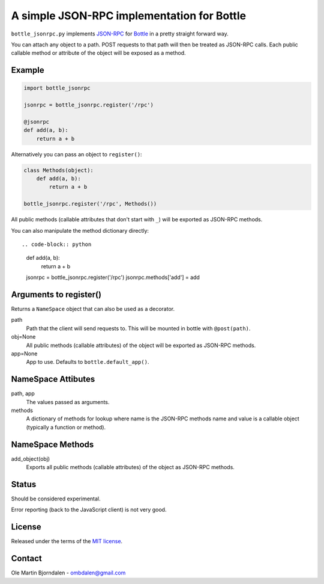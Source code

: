 A simple JSON-RPC implementation for Bottle
===========================================

``bottle_jsonrpc.py`` implements `JSON-RPC <http://json-rpc.org/>`_
for `Bottle <http://bottlepy.org/>`_ in a pretty straight forward way.

You can attach any object to a path. POST requests to that path will
then be treated as JSON-RPC calls. Each public callable method or
attribute of the object will be exposed as a method.


Example
-------

.. code-block:: python

    import bottle_jsonrpc

    jsonrpc = bottle_jsonrpc.register('/rpc')

    @jsonrpc
    def add(a, b):
        return a + b

Alternatively you can pass an object to ``register()``:

.. code-block:: python

    class Methods(object):
        def add(a, b):
            return a + b

    bottle_jsonrpc.register('/rpc', Methods())

All public methods (callable attributes that don't start with ``_``)
will be exported as JSON-RPC methods.

You can also manipulate the method dictionary directly::

.. code-block:: python

    def add(a, b):
        return a + b

    jsonrpc = bottle_jsonrpc.register('/rpc')
    jsonrpc.methods['add'] = add


Arguments to register()
-----------------------

Returns a ``NameSpace`` object that can also be used as a decorator.

path
  Path that the client will send requests to. This will
  be mounted in bottle with ``@post(path)``.

obj=None
  All public methods (callable attributes) of the object will
  be exported as JSON-RPC methods.

app=None
  App to use. Defaults to ``bottle.default_app()``.



NameSpace Attibutes
-------------------

path, app
  The values passed as arguments.

methods
  A dictionary of methods for lookup where name is the JSON-RPC methods name
  and value is a callable object (typically a function or method).


NameSpace Methods
-----------------

add_object(obj)
  Exports all public methods (callable attributes) of the object as JSON-RPC
  methods.


Status
------

Should be considered experimental.

Error reporting (back to the JavaScript client) is not very good.


License
--------

Released under the terms of the `MIT license
<http://en.wikipedia.org/wiki/MIT_License>`_.


Contact
--------

Ole Martin Bjorndalen - ombdalen@gmail.com
